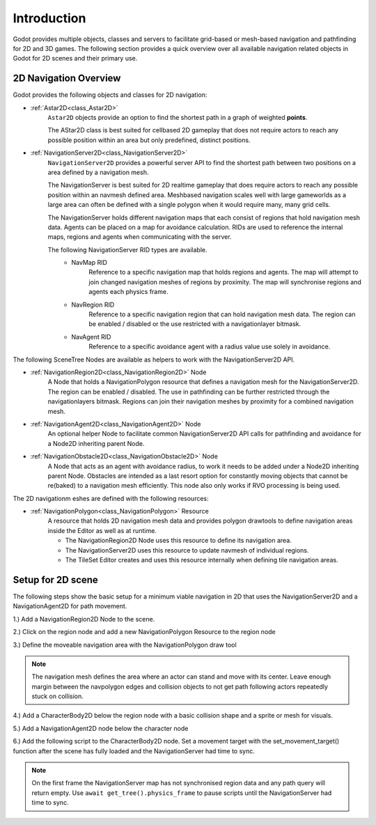 .. _doc_navigation_overview_2d:

Introduction
===================

Godot provides multiple objects, classes and servers to facilitate grid-based or mesh-based navigation
and pathfinding for 2D and 3D games. The following section provides a quick overview over all available
navigation related objects in Godot for 2D scenes and their primary use.

2D Navigation Overview
----------------------

Godot provides the following objects and classes for 2D navigation:

- :ref:`Astar2D<class_Astar2D>`
    ``Astar2D`` objects provide an option to find the shortest path in a graph of weighted **points**.

    The AStar2D class is best suited for cellbased 2D gameplay that does not require actors to reach any possible position within an area but only predefined, distinct positions.

- :ref:`NavigationServer2D<class_NavigationServer2D>`
    ``NavigationServer2D`` provides a powerful server API to find the shortest path between two positions on a area defined by a navigation mesh.

    The NavigationServer is best suited for 2D realtime gameplay that does require actors to reach any possible position within an navmesh defined area.
    Meshbased navigation scales well with large gameworlds as a large area can often be defined with a single polygon when it would require many, many grid cells.

    The NavigationServer holds different navigation maps that each consist of regions that hold navigation mesh data.
    Agents can be placed on a map for avoidance calculation.
    RIDs are used to reference the internal maps, regions and agents when communicating with the server.

    The following NavigationServer RID types are available.
        - NavMap RID
            Reference to a specific navigation map that holds regions and agents.
            The map will attempt to join changed navigation meshes of regions by proximity.
            The map will synchronise regions and agents each physics frame.
        - NavRegion RID
            Reference to a specific navigation region that can hold navigation mesh data.
            The region can be enabled / disabled or the use restricted with a navigationlayer bitmask.
        - NavAgent RID
            Reference to a specific avoidance agent with a radius value use solely in avoidance.

The following SceneTree Nodes are available as helpers to work with the NavigationServer2D API.

- :ref:`NavigationRegion2D<class_NavigationRegion2D>` Node
    A Node that holds a NavigationPolygon resource that defines a navigation mesh for the NavigationServer2D.
    The region can be enabled / disabled.
    The use in pathfinding can be further restricted through the navigationlayers bitmask.
    Regions can join their navigation meshes by proximity for a combined navigation mesh.

-  :ref:`NavigationAgent2D<class_NavigationAgent2D>` Node
    An optional helper Node to facilitate common NavigationServer2D API calls for pathfinding and avoidance
    for a Node2D inheriting parent Node.

-  :ref:`NavigationObstacle2D<class_NavigationObstacle2D>` Node
    A Node that acts as an agent with avoidance radius, to work it needs to be added under a Node2D
    inheriting parent Node. Obstacles are intended as a last resort option for constantly moving objects
    that cannot be re(baked) to a navigation mesh efficiently. This node also only works if RVO processing
    is being used.

The 2D navigationm eshes are defined with the following resources:

- :ref:`NavigationPolygon<class_NavigationPolygon>` Resource
    A resource that holds 2D navigation mesh data and provides polygon drawtools to define navigation areas inside the Editor as well as at runtime.

    - The NavigationRegion2D Node uses this resource to define its navigation area.
    - The NavigationServer2D uses this resource to update navmesh of individual regions.
    - The TileSet Editor creates and uses this resource internally when defining tile navigation areas.

Setup for 2D scene
------------------

The following steps show the basic setup for a minimum viable navigation in 2D that uses the
NavigationServer2D and a NavigationAgent2D for path movement.

1.) Add a NavigationRegion2D Node to the scene.

2.) Click on the region node and add a new NavigationPolygon Resource to the region node

.. image:: img/nav_2d_min_setup_step1.png

3.) Define the moveable navigation area with the NavigationPolygon draw tool

.. image:: img/nav_2d_min_setup_step2.png

.. note::

    The navigation mesh defines the area where an actor can stand and move with its center.
    Leave enough margin between the navpolygon edges and collision objects to not get path following actors repeatedly stuck on collision.

4.) Add a CharacterBody2D below the region node with a basic collision shape and a sprite or mesh for visuals.

5.) Add a NavigationAgent2D node below the character node

.. image:: img/nav_2d_min_setup_step3.png

6.) Add the following script to the CharacterBody2D node. Set a movement target with the set_movement_target() function after the scene has fully loaded and the NavigationServer had time to sync.

.. note::

    On the first frame the NavigationServer map has not synchronised region data and any path query will return empty.
    Use ``await get_tree().physics_frame`` to pause scripts until the NavigationServer had time to sync.

.. tabs::
 .. code-tab:: gdscript GDScript

    extends CharacterBody2D

    var movement_speed  : float = 200.0
    var movement_target_position : Vector2 = Vector2(60.0,180.0)

    @onready var navigation_agent : NavigationAgent2D = $NavigationAgent2D

    func _ready():
        # these values need to be adjusted for the actor's speed
        # and the navpolygon layout as each crossed edge will create a path point
        # If the actor moves to fast it might overshoot 
        # multiple path points in one frame and start to backtrack
        navigation_agent.path_desired_distance = 4.0
        navigation_agent.target_desired_distance = 4.0

        # make a deferred function call to assure the entire Scenetree is loaded
        call_deferred("actor_setup")

    func actor_setup():
        # wait for the first physics frame so the NavigationServer can sync
        await get_tree().physics_frame

        # now that the navigation map is no longer empty set the movement target
        set_movement_target(movement_target_position)

    func set_movement_target(movement_target : Vector2):
        navigation_agent.set_target_location(movement_target)

    func _physics_process(delta):

        if navigation_agent.is_target_reached():
            return

        var current_agent_position : Vector2 = global_transform.origin
        var next_path_position : Vector2 = navigation_agent.get_next_location()

        var new_velocity : Vector2 = next_path_position - current_agent_position
        new_velocity = new_velocity.normalized()
        new_velocity = new_velocity * movement_speed

        set_velocity(new_velocity)

        move_and_slide()
